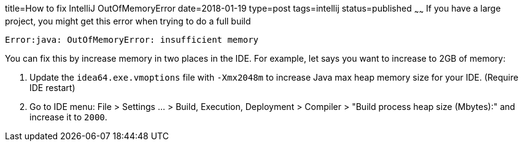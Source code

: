 title=How to fix IntelliJ OutOfMemoryError
date=2018-01-19
type=post
tags=intellij
status=published
~~~~~~
If you have a large project, you might get this error when trying to do a full build

  Error:java: OutOfMemoryError: insufficient memory

You can fix this by increase memory in two places in the IDE. For example, let says you want to increase to 2GB of memory:

1. Update the `idea64.exe.vmoptions` file with `-Xmx2048m` to increase Java max heap memory size for  your IDE. (Require IDE restart)

2. Go to IDE menu: File > Settings ... > Build, Execution, Deployment > Compiler > "Build process heap size (Mbytes):" and increase it to `2000`.

